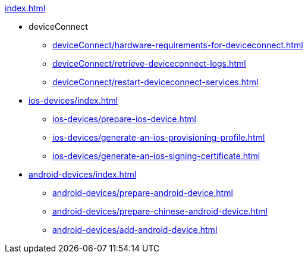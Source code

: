 .xref:index.adoc[]
* deviceConnect
** xref:deviceConnect/hardware-requirements-for-deviceconnect.adoc[]
** xref:deviceConnect/retrieve-deviceconnect-logs.adoc[]
** xref:deviceConnect/restart-deviceconnect-services.adoc[]
* xref:ios-devices/index.adoc[]
** xref:ios-devices/prepare-ios-device.adoc[]
** xref:ios-devices/generate-an-ios-provisioning-profile.adoc[]
** xref:ios-devices/generate-an-ios-signing-certificate.adoc[]
* xref:android-devices/index.adoc[]
** xref:android-devices/prepare-android-device.adoc[]
** xref:android-devices/prepare-chinese-android-device.adoc[]
** xref:android-devices/add-android-device.adoc[]